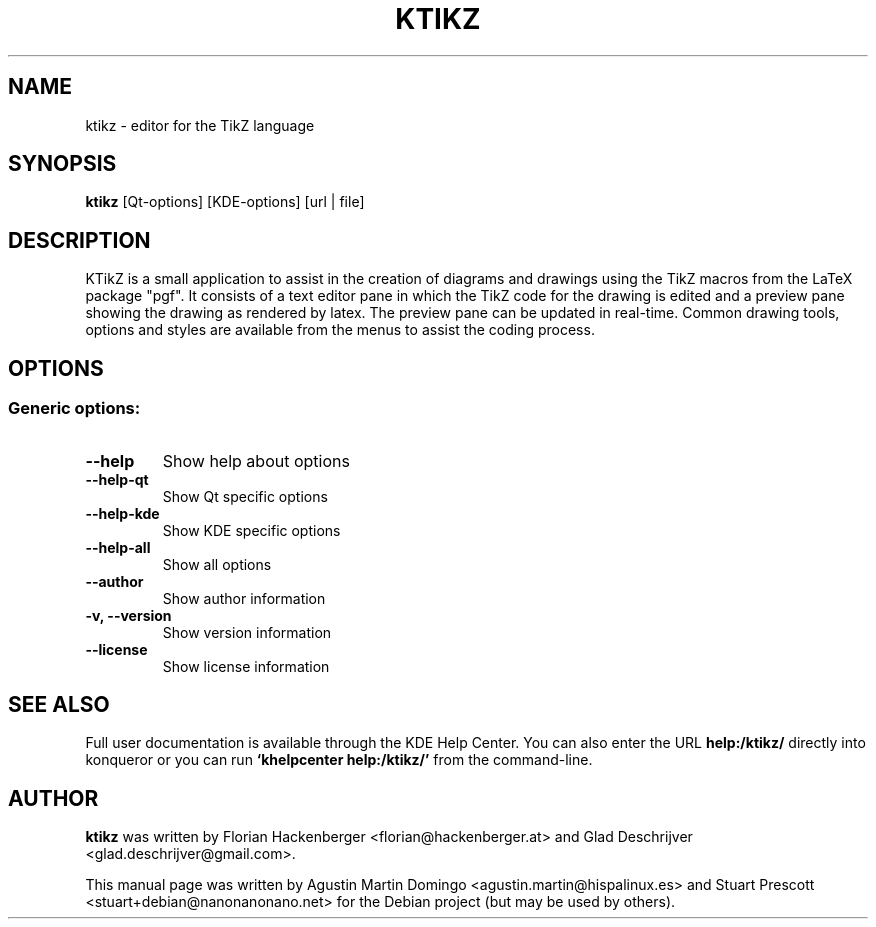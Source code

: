 .\"                                      Hey, EMACS: -*- nroff -*-
.TH KTIKZ 1 "May 12, 2010"
.\" Please adjust this date whenever revising the manpage.
.SH NAME
ktikz \- editor for the TikZ language
.SH SYNOPSIS
.BR ktikz
[Qt\-options] [KDE\-options] [url | file]

.SH DESCRIPTION
KTikZ is a small application to assist in the creation of diagrams and
drawings  using the TikZ macros from the LaTeX package "pgf".
It consists of a text editor pane in
which the TikZ code for the drawing is edited and a preview pane showing the
drawing as rendered by latex. The preview pane can be updated in real-time.
Common drawing tools, options and styles are available from the menus to
assist the coding process.

.SH OPTIONS
.SS Generic options:
.TP
.B  \-\-help
Show help about options
.TP
.B  \-\-help\-qt
Show Qt specific options
.TP
.B  \-\-help\-kde
Show KDE specific options
.TP
.B  \-\-help\-all
Show all options
.TP
.B  \-\-author
Show author information
.TP
.B \-v,  \-\-version
Show version information
.TP
.B  \-\-license
Show license information

.SH SEE ALSO
Full user documentation is available through the KDE Help Center.  You can also enter the URL
.BR help:/ktikz/
directly into konqueror or you can run
.BR "`khelpcenter help:/ktikz/'"
from the command-line.
.BR

.SH AUTHOR
\fBktikz\fP was written by Florian Hackenberger <florian@hackenberger.at>
and Glad Deschrijver <glad.deschrijver@gmail.com>.
.PP
This manual page was written by 
Agustin Martin Domingo <agustin.martin@hispalinux.es>
and 
Stuart Prescott <stuart+debian@nanonanonano.net>
for the Debian project (but may be used by others).
